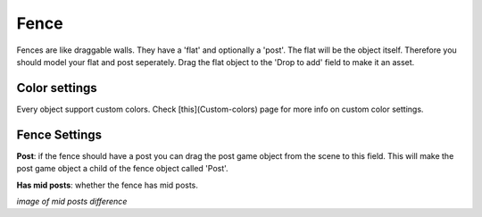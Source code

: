 Fence
=====

Fences are like draggable walls. They have a 'flat' and optionally a 'post'. The flat will be the object itself. Therefore you should model your flat and post seperately. Drag the flat object to the 'Drop to add' field to make it an asset.

Color settings
--------------

Every object support custom colors. Check [this](Custom-colors) page for more info on custom color settings.

Fence Settings
--------------

**Post**: if the fence should have a post you can drag the post game object from the scene to this field. This will make the post game object a child of the fence object called 'Post'.

**Has mid posts**: whether the fence has mid posts.

`image of mid posts difference`
